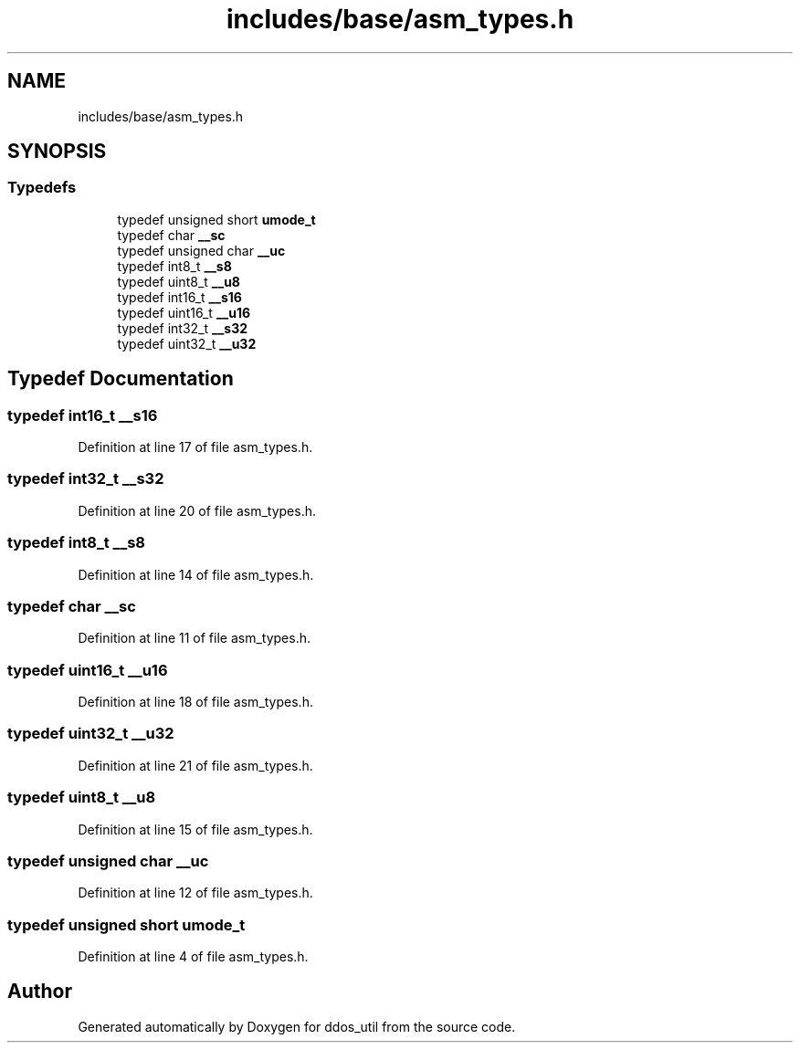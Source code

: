 .TH "includes/base/asm_types.h" 3 "Thu Apr 15 2021" "Version v1.0" "ddos_util" \" -*- nroff -*-
.ad l
.nh
.SH NAME
includes/base/asm_types.h
.SH SYNOPSIS
.br
.PP
.SS "Typedefs"

.in +1c
.ti -1c
.RI "typedef unsigned short \fBumode_t\fP"
.br
.ti -1c
.RI "typedef char \fB__sc\fP"
.br
.ti -1c
.RI "typedef unsigned char \fB__uc\fP"
.br
.ti -1c
.RI "typedef int8_t \fB__s8\fP"
.br
.ti -1c
.RI "typedef uint8_t \fB__u8\fP"
.br
.ti -1c
.RI "typedef int16_t \fB__s16\fP"
.br
.ti -1c
.RI "typedef uint16_t \fB__u16\fP"
.br
.ti -1c
.RI "typedef int32_t \fB__s32\fP"
.br
.ti -1c
.RI "typedef uint32_t \fB__u32\fP"
.br
.in -1c
.SH "Typedef Documentation"
.PP 
.SS "typedef int16_t \fB__s16\fP"

.PP
Definition at line 17 of file asm_types\&.h\&.
.SS "typedef int32_t \fB__s32\fP"

.PP
Definition at line 20 of file asm_types\&.h\&.
.SS "typedef int8_t \fB__s8\fP"

.PP
Definition at line 14 of file asm_types\&.h\&.
.SS "typedef char \fB__sc\fP"

.PP
Definition at line 11 of file asm_types\&.h\&.
.SS "typedef uint16_t \fB__u16\fP"

.PP
Definition at line 18 of file asm_types\&.h\&.
.SS "typedef uint32_t \fB__u32\fP"

.PP
Definition at line 21 of file asm_types\&.h\&.
.SS "typedef uint8_t \fB__u8\fP"

.PP
Definition at line 15 of file asm_types\&.h\&.
.SS "typedef unsigned char \fB__uc\fP"

.PP
Definition at line 12 of file asm_types\&.h\&.
.SS "typedef unsigned short \fBumode_t\fP"

.PP
Definition at line 4 of file asm_types\&.h\&.
.SH "Author"
.PP 
Generated automatically by Doxygen for ddos_util from the source code\&.
